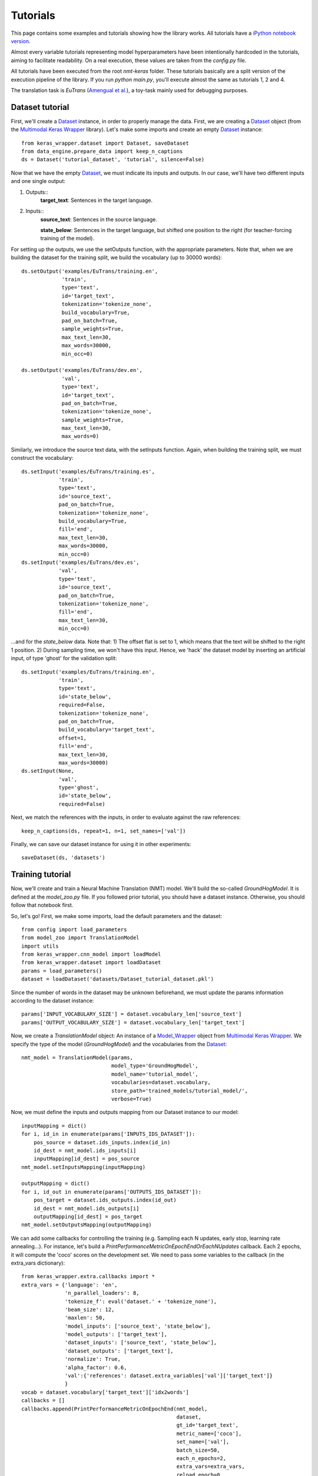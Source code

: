 Tutorials
=========


This page contains some examples and tutorials showing how the library works. All tutorials have a `iPython notebook version`_.

.. _iPython notebook version: https://github.com/lvapeab/nmt-keras/blob/master/examples

Almost every variable tutorials representing model hyperparameters have been intentionally hardcoded in the tutorials,
aiming to facilitate readability. On a real execution, these values are taken from the `config.py` file.

All tutorials have been executed from the root `nmt-keras` folder. These tutorials basically are a split version of the execution pipeline of the library. If you run `python main.py`, you'll execute almost the same as tutorials 1, 2 and 4.

The translation task is *EuTrans* (`Amengual et al.`_), a toy-task mainly used for debugging purposes.

.. _Amengual et al.: http://link.springer.com/article/10.1023/A:1011116115948


Dataset tutorial
****************

First, we'll create a Dataset_ instance, in order to properly manage the data. First, we are creating a Dataset_ object (from the `Multimodal Keras Wrapper`_ library).
Let's make some imports and create an empty Dataset_ instance::

    from keras_wrapper.dataset import Dataset, saveDataset
    from data_engine.prepare_data import keep_n_captions
    ds = Dataset('tutorial_dataset', 'tutorial', silence=False)

.. _Multimodal Keras Wrapper: https://github.com/lvapeab/multimodal_keras_wrapper
.. _Dataset: http://marcbs.github.io/multimodal_keras_wrapper/tutorial.html#basic-components


Now that we have the empty Dataset_, we must indicate its inputs and outputs. In our case, we'll have two different inputs and one single output:

1. Outputs::
    **target_text**: Sentences in the target language.

2. Inputs::
    **source_text**: Sentences in the source language.

    **state_below**: Sentences in the target language, but shifted one position to the right (for teacher-forcing training of the model).

For setting up the outputs, we use the setOutputs function, with the appropriate parameters. Note that, when we are building the dataset for the training split, we build the vocabulary (up to 30000 words)::

    ds.setOutput('examples/EuTrans/training.en',
                 'train',
                 type='text',
                 id='target_text',
                 tokenization='tokenize_none',
                 build_vocabulary=True,
                 pad_on_batch=True,
                 sample_weights=True,
                 max_text_len=30,
                 max_words=30000,
                 min_occ=0)

    ds.setOutput('examples/EuTrans/dev.en',
                 'val',
                 type='text',
                 id='target_text',
                 pad_on_batch=True,
                 tokenization='tokenize_none',
                 sample_weights=True,
                 max_text_len=30,
                 max_words=0)

Similarly, we introduce the source text data, with the setInputs function. Again, when building the training split, we must construct the vocabulary::



    ds.setInput('examples/EuTrans/training.es',
                'train',
                type='text',
                id='source_text',
                pad_on_batch=True,
                tokenization='tokenize_none',
                build_vocabulary=True,
                fill='end',
                max_text_len=30,
                max_words=30000,
                min_occ=0)
    ds.setInput('examples/EuTrans/dev.es',
                'val',
                type='text',
                id='source_text',
                pad_on_batch=True,
                tokenization='tokenize_none',
                fill='end',
                max_text_len=30,
                min_occ=0)




...and for the `state_below` data. Note that: 1) The offset flat is set to 1, which means that the text will be shifted to the right 1 position. 2) During sampling time, we won't have this input. Hence, we 'hack' the dataset model by inserting an artificial input, of type 'ghost' for the validation split::

    ds.setInput('examples/EuTrans/training.en',
                'train',
                type='text',
                id='state_below',
                required=False,
                tokenization='tokenize_none',
                pad_on_batch=True,
                build_vocabulary='target_text',
                offset=1,
                fill='end',
                max_text_len=30,
                max_words=30000)
    ds.setInput(None,
                'val',
                type='ghost',
                id='state_below',
                required=False)


Next, we match the references with the inputs, in order to evaluate against the raw references::

    keep_n_captions(ds, repeat=1, n=1, set_names=['val'])


Finally, we can save our dataset instance for using it in other experiments::

    saveDataset(ds, 'datasets')


Training tutorial
*****************
Now, we'll create and train a Neural Machine Translation (NMT) model.
We'll build the so-called `GroundHogModel`. It is defined at the `model_zoo.py` file.
If you followed prior tutorial, you should have a dataset instance. Otherwise, you should follow that notebook first.

So, let's go! First, we make some imports, load the default parameters and the dataset::

    from config import load_parameters
    from model_zoo import TranslationModel
    import utils
    from keras_wrapper.cnn_model import loadModel
    from keras_wrapper.dataset import loadDataset
    params = load_parameters()
    dataset = loadDataset('datasets/Dataset_tutorial_dataset.pkl')

Since the number of words in the dataset may be unknown beforehand, we must update the params information according to the dataset instance::


    params['INPUT_VOCABULARY_SIZE'] = dataset.vocabulary_len['source_text']
    params['OUTPUT_VOCABULARY_SIZE'] = dataset.vocabulary_len['target_text']

Now, we create a `TranslationModel` object: An instance of a `Model_Wrapper`_ object from `Multimodal Keras Wrapper`_.
We specify the type of the model (`GroundHogModel`) and the vocabularies from the Dataset_::

    nmt_model = TranslationModel(params,
                                 model_type='GroundHogModel',
                                 model_name='tutorial_model',
                                 vocabularies=dataset.vocabulary,
                                 store_path='trained_models/tutorial_model/',
                                 verbose=True)

.. _Model_Wrapper: http://marcbs.github.io/multimodal_keras_wrapper/tutorial.html#basic-components

Now, we must define the inputs and outputs mapping from our Dataset instance to our model::

    inputMapping = dict()
    for i, id_in in enumerate(params['INPUTS_IDS_DATASET']):
        pos_source = dataset.ids_inputs.index(id_in)
        id_dest = nmt_model.ids_inputs[i]
        inputMapping[id_dest] = pos_source
    nmt_model.setInputsMapping(inputMapping)

    outputMapping = dict()
    for i, id_out in enumerate(params['OUTPUTS_IDS_DATASET']):
        pos_target = dataset.ids_outputs.index(id_out)
        id_dest = nmt_model.ids_outputs[i]
        outputMapping[id_dest] = pos_target
    nmt_model.setOutputsMapping(outputMapping)




We can add some callbacks for controlling the training (e.g. Sampling each N updates, early stop, learning rate annealing...).
For instance, let's build a `PrintPerformanceMetricOnEpochEndOrEachNUpdates` callback. Each 2 epochs, it will compute the 'coco' scores on the development set.
We need to pass some variables to the callback (in the extra_vars dictionary)::

    from keras_wrapper.extra.callbacks import *
    extra_vars = {'language': 'en',
                  'n_parallel_loaders': 8,
                  'tokenize_f': eval('dataset.' + 'tokenize_none'),
                  'beam_size': 12,
                  'maxlen': 50,
                  'model_inputs': ['source_text', 'state_below'],
                  'model_outputs': ['target_text'],
                  'dataset_inputs': ['source_text', 'state_below'],
                  'dataset_outputs': ['target_text'],
                  'normalize': True,
                  'alpha_factor': 0.6,
                  'val':{'references': dataset.extra_variables['val']['target_text']}
                  }
    vocab = dataset.vocabulary['target_text']['idx2words']
    callbacks = []
    callbacks.append(PrintPerformanceMetricOnEpochEnd(nmt_model,
                                                      dataset,
                                                      gt_id='target_text',
                                                      metric_name=['coco'],
                                                      set_name=['val'],
                                                      batch_size=50,
                                                      each_n_epochs=2,
                                                      extra_vars=extra_vars,
                                                      reload_epoch=0,
                                                      is_text=True,
                                                      index2word_y=vocab,
                                                      sampling_type='max_likelihood',
                                                      beam_search=True,
                                                      save_path=nmt_model.model_path,
                                                      start_eval_on_epoch=0,
                                                      write_samples=True,
                                                      write_type='list',
                                                      save_each_evaluation=True,
                                                      verbose=True))


Now we are almost ready to train. We set up some training parameters...::

    training_params = {'n_epochs': 100,
                       'batch_size': 40,
                       'maxlen': 30,
                       'epochs_for_save': 1,
                       'verbose': 0,
                       'eval_on_sets': [],
                       'n_parallel_loaders': 8,
                       'extra_callbacks': callbacks,
                       'reload_epoch': 0,
                       'epoch_offset': 0}



And train!::

    nmt_model.trainNet(dataset, training_params)


For a description of the training output, refer to the `typical output`_ document.

.. _typical output: https://github.com/lvapeab/nmt-keras/blob/master/examples/documentation/typical_output.md

Decoding tutorial
*****************


Now, we'll load from disk a trained Neural Machine Translation (NMT) model and we'll apply it for translating new text. This is done by the sample_ensemble_ script.

This tutorial assumes that you followed both previous tutorials. In this case, we want to translate the 'test' split of our dataset.

As before, let's import some stuff and load the dataset instance::

    from config import load_parameters
    from data_engine.prepare_data import keep_n_captions
    from keras_wrapper.cnn_model import loadModel
    from keras_wrapper.dataset import loadDataset
    params = load_parameters()
    dataset = loadDataset('datasets/Dataset_tutorial_dataset.pkl')


Since we want to translate a new data split ('test') we must add it to the dataset instance, just as we did before (at the first tutorial).
In case we also had the refences of the test split and we wanted to evaluate it, we can add it to the dataset. Note that this is not mandatory and we could just predict without evaluating.::

    dataset.setInput('examples/EuTrans/test.es',
                'test',
                type='text',
                id='source_text',
                pad_on_batch=True,
                tokenization='tokenize_none',
                fill='end',
                max_text_len=100,
                min_occ=0)

    dataset.setInput(None,
    'test',
    type='ghost',
    id='state_below',
    required=False)

.. _sample_ensemble: https://github.com/lvapeab/nmt-keras/blob/master/examples/documentation/ensembling_tutorial.md


Now, let's load the translation model. Suppose we want to load the model saved at the end of the epoch 4::

    params['INPUT_VOCABULARY_SIZE'] = dataset.vocabulary_len[params['INPUTS_IDS_DATASET'][0]]
    params['OUTPUT_VOCABULARY_SIZE'] = dataset.vocabulary_len[params['OUTPUTS_IDS_DATASET'][0]]
    # Load model
    nmt_model = loadModel('trained_models/tutorial_model', 4)
    nmt_model.setOptimizer()



Once we loaded the model, we just have to invoke the sampling method (in this case, the Beam Search algorithm) for the 'test' split::

    params_prediction = {'batch_size': 50,
                         'n_parallel_loaders': 8,
                         'predict_on_sets': ['test'],
                         'beam_size': 12,
                         'maxlen': 50,
                         'model_inputs': ['source_text', 'state_below'],
                         'model_outputs': ['target_text'],
                         'dataset_inputs': ['source_text', 'state_below'],
                         'dataset_outputs': ['target_text'],
                         'normalize': True,
                         'alpha_factor': 0.6
                         }
    predictions = nmt_model.predictBeamSearchNet(dataset, params_prediction)['test']


Up to this moment, in the variable 'predictions', we have the indices of the words of the hypotheses. We must decode them into words. For doing this, we'll use the dictionary stored in the dataset object::

    vocab = dataset.vocabulary['target_text']['idx2words']
    predictions = nmt_model.decode_predictions_beam_search(predictions,
                                                           vocab,
                                                           verbose=params['VERBOSE'])

Finally, we store the system hypotheses::

    filepath = nmt_model.model_path+'/' + 'test' + '_sampling.pred'  # results file
    from keras_wrapper.extra.read_write import list2file
    list2file(filepath, predictions)




If we have the references of this split, we can also evaluate the performance of our system on it. First, we must add them to the dataset object::

    # In case we had the references of this split, we could also load the split and evaluate on it
    dataset.setOutput('examples/EuTrans/test.en',
                 'test',
                 type='text',
                 id='target_text',
                 pad_on_batch=True,
                 tokenization='tokenize_none',
                 sample_weights=True,
                 max_text_len=30,
                 max_words=0)
    keep_n_captions(dataset, repeat=1, n=1, set_names=['test'])



Next, we call the evaluation system: The Coco-caption_ package. Although its main usage is for multimodal captioning, we can use it in machine translation::


    from keras_wrapper.extra import evaluation
    metric = 'coco'
    # Apply sampling
    extra_vars = dict()
    extra_vars['tokenize_f'] = eval('dataset.' + 'tokenize_none')
    extra_vars['test'] = dict()
    extra_vars['test']['references'] = dataset.extra_variables['test']['target_text']
    metrics = evaluation.select[metric](pred_list=predictions,
                                        verbose=1,
                                        extra_vars=extra_vars,
                                        split='test')

.. _Coco-caption: https://github.com/lvapeab/coco-caption


NMT model tutorial
******************



In this module, we are going to create an encoder-decoder model with:

    * A bidirectional GRU encoder and a GRU decoder
    * An attention model
    * The previously generated word feeds back de decoder
    * MLPs for initializing the initial RNN state
    * Skip connections from inputs to outputs
    * Beam search.

As usual, first we import the necessary stuff::

    from keras.layers import *
    from keras.models import model_from_json, Model
    from keras.optimizers import Adam, RMSprop, Nadam, Adadelta, SGD, Adagrad, Adamax
    from keras.regularizers import l2
    from keras_wrapper.cnn_model import Model_Wrapper
    from keras_wrapper.extra.regularize import Regularize

And define the dimesnions of our model. For instance, a word embedding size of 50 and 100 units in RNNs.
The inputs/outpus are defined as in previous tutorials.::

    ids_inputs = ['source_text', 'state_below']
    ids_outputs = ['target_text']
    word_embedding_size = 50
    hidden_state_size = 100
    input_vocabulary_size=686  # Autoset in the library
    output_vocabulary_size=513  # Autoset in the library

Now, let's define our encoder. First, we have to create an Input layer to connect the input text to our model.
Next, we'll apply a word embedding to the sequence of input indices. This word embedding will feed a Bidirectional GRU network, which will produce our sequence of annotations::

    # 1. Source text input
    src_text = Input(name=ids_inputs[0],
                     batch_shape=tuple([None, None]), # Since the input sequences have variable-length, we do not retrict the Input shape
                     dtype='int32')
    # 2. Encoder
    # 2.1. Source word embedding
    src_embedding = Embedding(input_vocabulary_size, word_embedding_size,
                              name='source_word_embedding', mask_zero=True # Zeroes as mask
                              )(src_text)
    # 2.2. BRNN encoder (GRU/LSTM)
    annotations = Bidirectional(GRU(hidden_state_size,
                                    return_sequences=True  # Return the full sequence
                                    ),
                                name='bidirectional_encoder',
                                merge_mode='concat')(src_embedding)



Once we have built the encoder, let's build our decoder.
First, we have an additional input: The previously generated word (the so-called state_below). We introduce it by means of an Input layer and a (target language) word embedding::

    # 3. Decoder
    # 3.1.1. Previously generated words as inputs for training -> Teacher forcing
    next_words = Input(name=ids_inputs[1], batch_shape=tuple([None, None]), dtype='int32')
    # 3.1.2. Target word embedding
    state_below = Embedding(output_vocabulary_size, word_embedding_size,
                            name='target_word_embedding',
                            mask_zero=True)(next_words)



The initial hidden state of the decoder's GRU is initialized by means of a MLP (in this case, single-layered) from the average of the annotations. We also aplly the mask to the annotations::


    ctx_mean = MaskedMean()(annotations)
    annotations = MaskLayer()(annotations)  # We may want the padded annotations
    initial_state = Dense(hidden_state_size, name='initial_state',
                          activation='tanh')(ctx_mean)

So, we have the input of our decoder::

    input_attentional_decoder = [state_below, annotations, initial_state]



Note that, for a sample, the sequence of annotations and initial state is the same, independently of the decoding time-step.
In order to avoid computation time, we build two models, one for training and the other one for sampling.
They will share weights, but the sampling model will be made up of two different models. One (model_init) will compute the sequence of annotations and initial_state.
The other model (model_next) will compute a single recurrent step, given the sequence of annotations, the previous hidden state and the generated words up to this moment.

Therefore, now we slightly change the form of declaring layers. We must share layers between the decoding models.

So, let's start by building the attentional-conditional GRU::

    # Define the AttGRUCond function
    sharedAttGRUCond = AttGRUCond(hidden_state_size,
                                  return_sequences=True,
                                  return_extra_variables=True, # Return attended input and attenton weights
                                  return_states=True # Returns the sequence of hidden states (see discussion above)
                                  )
    [proj_h, x_att, alphas, h_state] = sharedAttGRUCond(input_attentional_decoder) # Apply shared_AttnGRUCond to our input

Now, we set skip connections between input and output layer. Note that, since we have a temporal dimension because of the RNN decoder, we must apply the layers in a TimeDistributed way.
Finally, we will merge all skip-connections and apply a 'tanh' no-linearlity::

    # Define layer function
    shared_FC_mlp = TimeDistributed(Dense(word_embedding_size, activation='linear',),
                                    name='logit_lstm')
    # Apply layer function
    out_layer_mlp = shared_FC_mlp(proj_h)

    # Define layer function
    shared_FC_ctx = TimeDistributed(Dense(word_embedding_size, activation='linear'),
                                    name='logit_ctx')
    # Apply layer function
    out_layer_ctx = shared_FC_ctx(x_att)
    shared_Lambda_Permute = PermuteGeneral((1, 0, 2))
    out_layer_ctx = shared_Lambda_Permute(out_layer_ctx)

    # Define layer function
    shared_FC_emb = TimeDistributed(Dense(word_embedding_size, activation='linear'),
                                    name='logit_emb')
    # Apply layer function
    out_layer_emb = shared_FC_emb(state_below)

    additional_output = merge([out_layer_mlp, out_layer_ctx, out_layer_emb], mode='sum', name='additional_input')
    shared_activation_tanh = Activation('tanh')
    out_layer = shared_activation_tanh(additional_output)

Now, we'll' apply a deep output layer, with Maxout activation::

    shared_maxout = TimeDistributed(MaxoutDense(word_embedding_size), name='maxout_layer')
    out_layer = shared_maxout(out_layer)


Finally, we apply a softmax function for obtaining a probability distribution over the target vocabulary words at each timestep::

    shared_FC_soft = TimeDistributed(Dense(output_vocabulary_size,
                                                   activation='softmax',
                                                   name='softmax_layer'),
                                             name=ids_outputs[0])
    softout = shared_FC_soft(out_layer)

That's all! We built a NMT Model!

NMT models for decoding
^^^^^^^^^^^^^^^^^^^^^^^

Now, let's build the models required for sampling. Recall that we are building two models, one for encoding the inputs and the other one for advancing steps in the decoding stage.

Let's start with model_init. It will take the usual inputs (src_text and state_below) and will output:

1. The vector probabilities (for timestep 1).
2. The sequence of annotations (from encoder).
3. The current decoder's hidden state.

The only restriction here is that the first output must be the output layer (probabilities) of the model.::

    model_init = Model(input=[src_text, next_words], output=[softout, annotations, h_state])
    # Store inputs and outputs names for model_init
    ids_inputs_init = ids_inputs

    # first output must be the output probs.
    ids_outputs_init = ids_outputs + ['preprocessed_input', 'next_state']



Next, we will be the model_next. It will have the following inputs:

    * Preprocessed input
    * Previously generated word
    * Previous hidden state

And the following outputs:

    * Model probabilities
    * Current hidden state

First, we define the inputs::

    preprocessed_size = hidden_state_size*2 # Because we have a bidirectional encoder
    preprocessed_annotations = Input(name='preprocessed_input', shape=tuple([None, preprocessed_size]))
    prev_h_state = Input(name='prev_state', shape=tuple([hidden_state_size]))
    input_attentional_decoder = [state_below, preprocessed_annotations, prev_h_state]


And now, we build the model, using the functions stored in the 'shared*' variables declared before::

    # Apply decoder
    [proj_h, x_att, alphas, h_state] = sharedAttGRUCond(input_attentional_decoder)
    out_layer_mlp = shared_FC_mlp(proj_h)
    out_layer_ctx = shared_FC_ctx(x_att)
    out_layer_ctx = shared_Lambda_Permute(out_layer_ctx)
    out_layer_emb = shared_FC_emb(state_below)
    additional_output = merge([out_layer_mlp, out_layer_ctx, out_layer_emb], mode='sum', name='additional_input')
    out_layer = shared_activation_tanh(additional_output)
    out_layer = shared_maxout(out_layer)
    softout = shared_FC_soft(out_layer)
    model_next = Model(input=[next_words, preprocessed_annotations, prev_h_state],
                       output=[softout, preprocessed_annotations, h_state])

Finally, we store inputs/outputs for model_next. In addition, we create a couple of dictionaries, matching inputs/outputs from the different models (model_init->model_next, model_nex->model_next)::

    # Store inputs and outputs names for model_next
    # first input must be previous word
    ids_inputs_next = [ids_inputs[1]] + ['preprocessed_input', 'prev_state']
    # first output must be the output probs.
    ids_outputs_next = ids_outputs + ['preprocessed_input', 'next_state']

    # Input -> Output matchings from model_init to model_next and from model_next to model_nextxt
    matchings_init_to_next = {'preprocessed_input': 'preprocessed_input', 'next_state': 'prev_state'}
    matchings_next_to_next = {'preprocessed_input': 'preprocessed_input', 'next_state': 'prev_state'}




And that's all! For using this model together with the facilities provided by the staged_model_wrapper library, we should declare the model as a method of a Model_Wrapper class.
A complete example of this with additional features can be found at model_zoo.py_.


.. _model_zoo.py: https://github.com/lvapeab/nmt-keras/blob/master/model_zoo.py